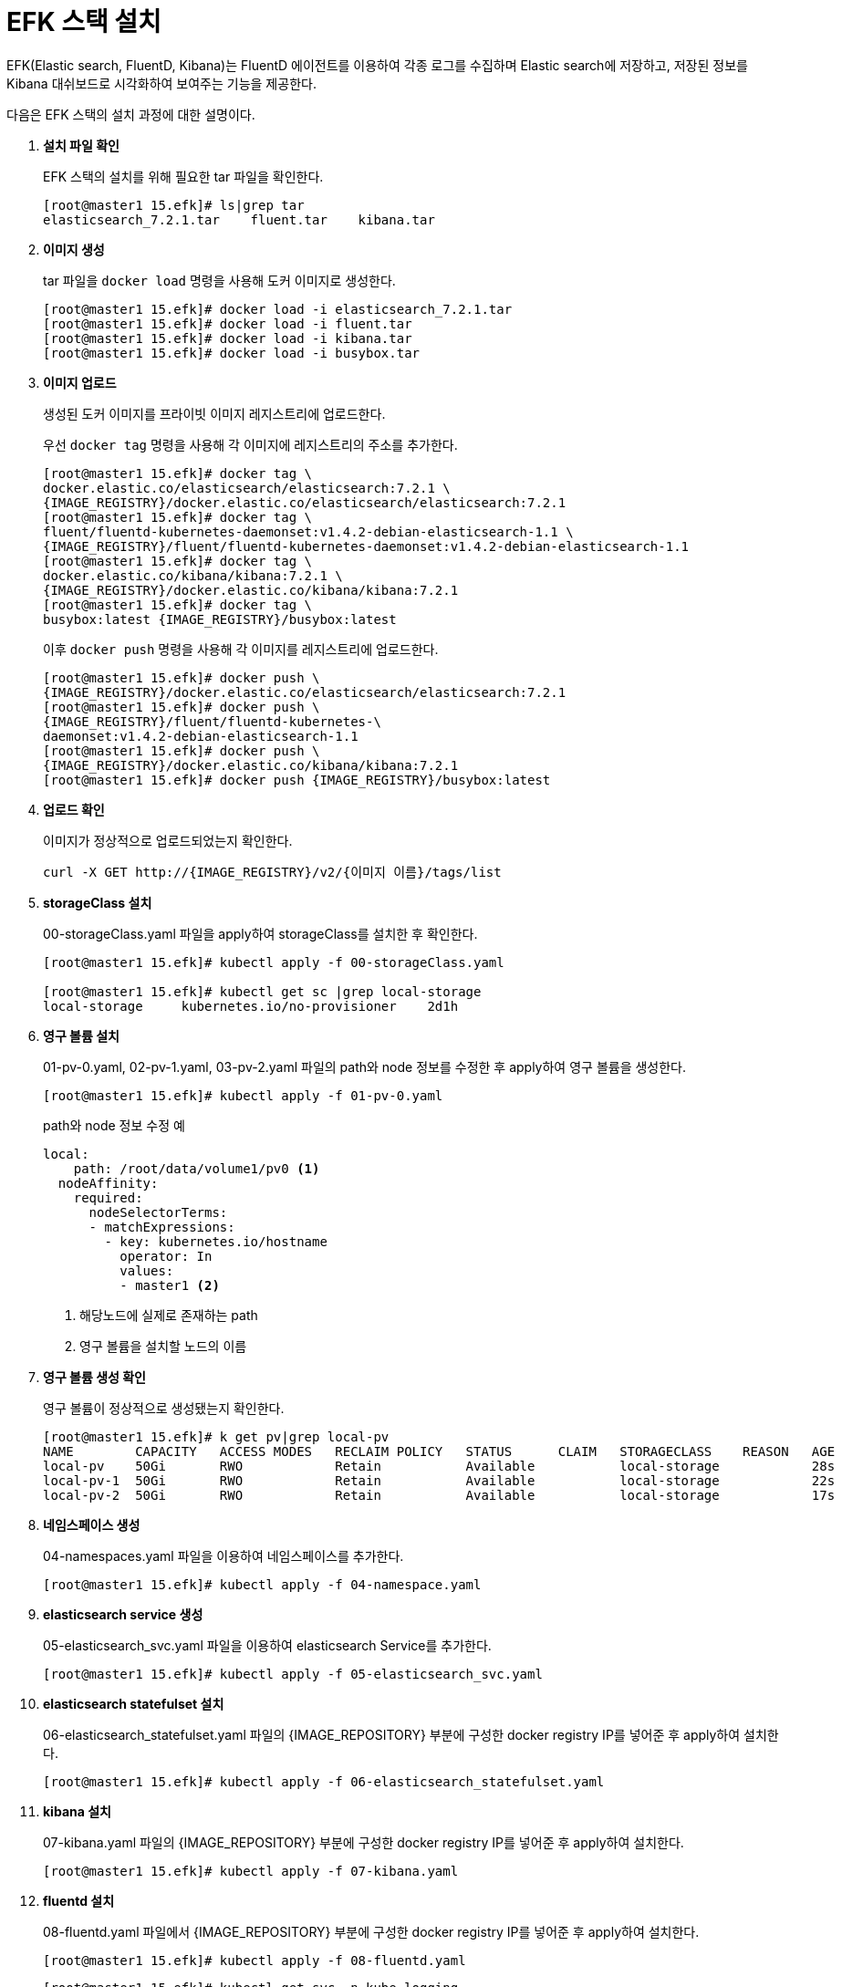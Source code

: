 = EFK 스택 설치

EFK(Elastic search, FluentD, Kibana)는 FluentD 에이전트를 이용하여 각종 로그를 수집하며 Elastic search에 저장하고, 저장된 정보를 Kibana 대쉬보드로 시각화하여 보여주는 기능을 제공한다.

다음은 EFK 스택의 설치 과정에 대한 설명이다.

. *설치 파일 확인*
+
EFK 스택의 설치를 위해 필요한 tar 파일을 확인한다.
+
----
[root@master1 15.efk]# ls|grep tar
elasticsearch_7.2.1.tar    fluent.tar    kibana.tar
----

. *이미지 생성*
+
tar 파일을 `docker load` 명령을 사용해 도커 이미지로 생성한다. +
+
----
[root@master1 15.efk]# docker load -i elasticsearch_7.2.1.tar
[root@master1 15.efk]# docker load -i fluent.tar
[root@master1 15.efk]# docker load -i kibana.tar
[root@master1 15.efk]# docker load -i busybox.tar
----

. *이미지 업로드*
+
생성된 도커 이미지를 프라이빗 이미지 레지스트리에 업로드한다. 
+
우선 `docker tag` 명령을 사용해 각 이미지에 레지스트리의 주소를 추가한다.
+
----
[root@master1 15.efk]# docker tag \
docker.elastic.co/elasticsearch/elasticsearch:7.2.1 \
{IMAGE_REGISTRY}/docker.elastic.co/elasticsearch/elasticsearch:7.2.1
[root@master1 15.efk]# docker tag \
fluent/fluentd-kubernetes-daemonset:v1.4.2-debian-elasticsearch-1.1 \
{IMAGE_REGISTRY}/fluent/fluentd-kubernetes-daemonset:v1.4.2-debian-elasticsearch-1.1
[root@master1 15.efk]# docker tag \
docker.elastic.co/kibana/kibana:7.2.1 \
{IMAGE_REGISTRY}/docker.elastic.co/kibana/kibana:7.2.1
[root@master1 15.efk]# docker tag \
busybox:latest {IMAGE_REGISTRY}/busybox:latest
----
+
이후 `docker push` 명령을 사용해 각 이미지를 레지스트리에 업로드한다.
+
----
[root@master1 15.efk]# docker push \
{IMAGE_REGISTRY}/docker.elastic.co/elasticsearch/elasticsearch:7.2.1 
[root@master1 15.efk]# docker push \
{IMAGE_REGISTRY}/fluent/fluentd-kubernetes-\
daemonset:v1.4.2-debian-elasticsearch-1.1
[root@master1 15.efk]# docker push \
{IMAGE_REGISTRY}/docker.elastic.co/kibana/kibana:7.2.1
[root@master1 15.efk]# docker push {IMAGE_REGISTRY}/busybox:latest
----

. *업로드 확인*
+
이미지가 정상적으로 업로드되었는지 확인한다.
+
----
curl -X GET http://{IMAGE_REGISTRY}/v2/{이미지 이름}/tags/list
----

. *storageClass 설치*
+
00-storageClass.yaml 파일을 apply하여 storageClass를 설치한 후 확인한다.
+
----
[root@master1 15.efk]# kubectl apply -f 00-storageClass.yaml

[root@master1 15.efk]# kubectl get sc |grep local-storage
local-storage     kubernetes.io/no-provisioner    2d1h
----

. *영구 볼륨 설치*
+
01-pv-0.yaml, 02-pv-1.yaml, 03-pv-2.yaml 파일의 path와 node 정보를 수정한 후 apply하여 영구 볼륨을 생성한다. 
+
----
[root@master1 15.efk]# kubectl apply -f 01-pv-0.yaml
----
+
.path와 node 정보 수정 예
----
local:
    path: /root/data/volume1/pv0 <1>
  nodeAffinity:
    required:
      nodeSelectorTerms:
      - matchExpressions:
        - key: kubernetes.io/hostname
          operator: In
          values:
          - master1 <2>
----
<1> 해당노드에 실제로 존재하는 path
<2> 영구 볼륨을 설치할 노드의 이름

. *영구 볼륨 생성 확인*
+
영구 볼륨이 정상적으로 생성됐는지 확인한다.
+
----
[root@master1 15.efk]# k get pv|grep local-pv
NAME        CAPACITY   ACCESS MODES   RECLAIM POLICY   STATUS      CLAIM   STORAGECLASS    REASON   AGE
local-pv    50Gi       RWO            Retain           Available           local-storage            28s
local-pv-1  50Gi       RWO            Retain           Available           local-storage            22s
local-pv-2  50Gi       RWO            Retain           Available           local-storage            17s
----

. *네임스페이스 생성*
+
04-namespaces.yaml 파일을 이용하여 네임스페이스를 추가한다.
+
----
[root@master1 15.efk]# kubectl apply -f 04-namespace.yaml
----

. *elasticsearch service 생성*
+
05-elasticsearch_svc.yaml 파일을 이용하여 elasticsearch Service를 추가한다.
+
----
[root@master1 15.efk]# kubectl apply -f 05-elasticsearch_svc.yaml
----

. *elasticsearch statefulset 설치*
+
06-elasticsearch_statefulset.yaml 파일의 {IMAGE_REPOSITORY} 부분에 구성한 docker registry IP를 넣어준 후 apply하여 설치한다.
+
----
[root@master1 15.efk]# kubectl apply -f 06-elasticsearch_statefulset.yaml
----

. *kibana 설치*
+
07-kibana.yaml 파일의 {IMAGE_REPOSITORY} 부분에 구성한 docker registry IP를 넣어준 후 apply하여 설치한다.
+
----
[root@master1 15.efk]# kubectl apply -f 07-kibana.yaml
----

. *fluentd 설치*
+
08-fluentd.yaml 파일에서 {IMAGE_REPOSITORY} 부분에 구성한 docker registry IP를 넣어준 후 apply하여 설치한다.
+
----
[root@master1 15.efk]# kubectl apply -f 08-fluentd.yaml
----
+
----
[root@master1 15.efk]# kubectl get svc -n kube-logging
NAME           TYPE          CLUSTER-IP    EXTERNAL-IP    PORT(S)             AGE
elasticsearch  ClusterIP     None          <none>         9200/TCP,9300/TCP   9m18s
kibana         LoadBalancer  10.96.77.15   172.22.9.138   5601:32083/TCP      5m35s
----
+
----
[root@master1 15.efk]# kubectl get pod -n kube-logging
NAME                      READY   STATUS    RESTARTS   AGE
es-cluster-0              1/1     Running   0          7m2s
es-cluster-1              1/1     Running   0          6m27s
es-cluster-2              1/1     Running   0          5m49s
fluentd-66cv2             1/1     Running   0          95s
fluentd-ndhjq             1/1     Running   0          95s
fluentd-rjwsp             1/1     Running   0          95s
kibana-57cb5b56c5-l77gr   1/1     Running   0          3m55s
----

. *접속 확인*
+
설정한 kibana Service의 IP 주소로 kibana 대시보드에 접속이 가능하다.